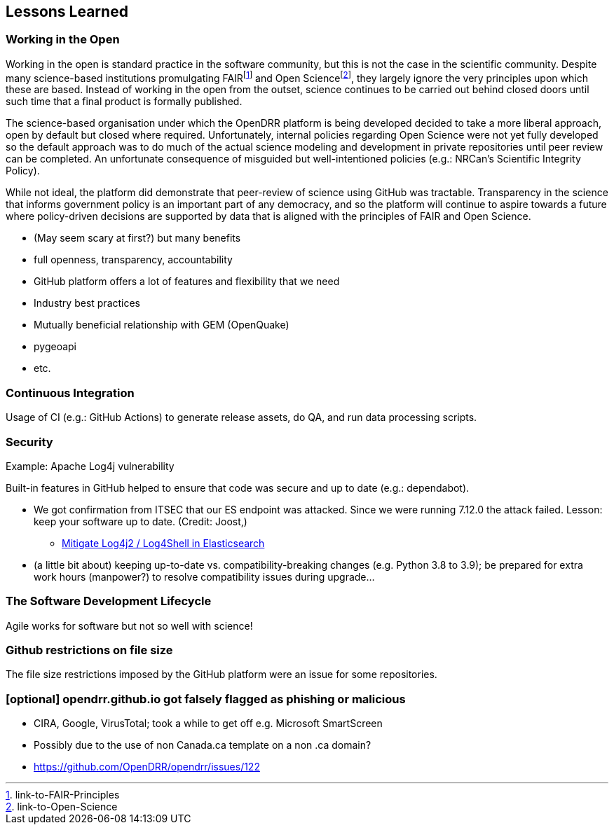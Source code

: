 == Lessons Learned
// draft: very early brainstorming; by no means complete

=== Working in the Open

Working in the open is standard practice in the software community, but this is not the case in the scientific community. Despite many science-based institutions promulgating FAIRfootnote:[link-to-FAIR-Principles] and Open Sciencefootnote:[link-to-Open-Science], they largely ignore the very principles upon which these are based. Instead of working in the open from the outset, science continues to be carried out behind closed doors until such time that a final product is formally published.

The science-based organisation under which the OpenDRR platform is being developed decided to take a more liberal approach, open by default but closed where required. Unfortunately, internal policies regarding Open Science were not yet fully developed so the default approach was to do much of the actual science modeling and development in private repositories until peer review can be completed. An unfortunate consequence of misguided but well-intentioned policies (e.g.: NRCan's Scientific Integrity Policy).

While not ideal, the platform did demonstrate that peer-review of science using GitHub was tractable. Transparency in the science that informs government policy is an important part of any democracy, and so the platform will continue to aspire towards a future where policy-driven decisions are supported by data that is aligned with the principles of FAIR and Open Science.

* (May seem scary at first?) but many benefits
* full openness, transparency, accountability
* GitHub platform offers a lot of features and flexibility that we need
* Industry best practices

* Mutually beneficial relationship with GEM (OpenQuake)
* pygeoapi
* etc.

=== Continuous Integration

Usage of CI (e.g.: GitHub Actions) to generate release assets, do QA, and run data processing scripts.

=== Security

Example: Apache Log4j vulnerability

Built-in features in GitHub helped to ensure that code was secure and up to date (e.g.: dependabot). 

* We got confirmation from ITSEC that our ES endpoint was attacked. Since we were running 7.12.0 the attack failed.  Lesson: keep your software up to date.  (Credit: Joost,)
** https://xeraa.net/blog/2021_mitigate-log4j2-log4shell-elasticsearch/[Mitigate Log4j2 / Log4Shell in Elasticsearch]

* (a little bit about) keeping up-to-date vs. compatibility-breaking changes (e.g. Python 3.8 to 3.9); be prepared for extra work hours (manpower?) to resolve compatibility issues during upgrade...

=== The Software Development Lifecycle

Agile works for software but not so well with science!

=== Github restrictions on file size

The file size restrictions imposed by the GitHub platform were an issue for some repositories. 


=== [optional] opendrr.github.io got falsely flagged as phishing or malicious

* CIRA, Google, VirusTotal; took a while to get off e.g. Microsoft SmartScreen
* Possibly due to the use of non Canada.ca template on a non .ca domain?
* https://github.com/OpenDRR/opendrr/issues/122
